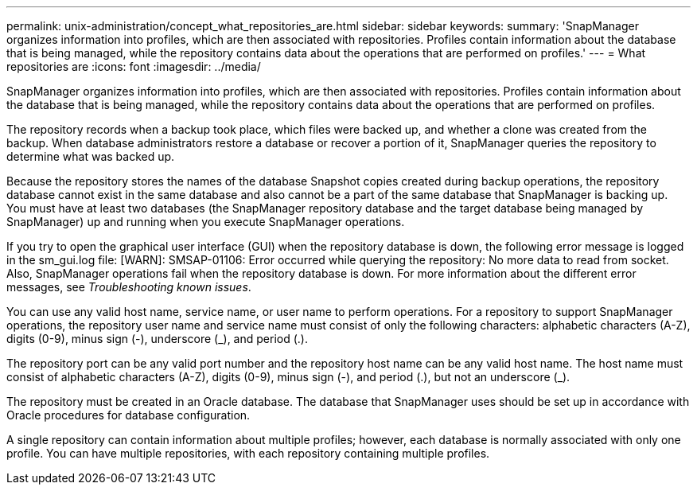 ---
permalink: unix-administration/concept_what_repositories_are.html
sidebar: sidebar
keywords: 
summary: 'SnapManager organizes information into profiles, which are then associated with repositories. Profiles contain information about the database that is being managed, while the repository contains data about the operations that are performed on profiles.'
---
= What repositories are
:icons: font
:imagesdir: ../media/

[.lead]
SnapManager organizes information into profiles, which are then associated with repositories. Profiles contain information about the database that is being managed, while the repository contains data about the operations that are performed on profiles.

The repository records when a backup took place, which files were backed up, and whether a clone was created from the backup. When database administrators restore a database or recover a portion of it, SnapManager queries the repository to determine what was backed up.

Because the repository stores the names of the database Snapshot copies created during backup operations, the repository database cannot exist in the same database and also cannot be a part of the same database that SnapManager is backing up. You must have at least two databases (the SnapManager repository database and the target database being managed by SnapManager) up and running when you execute SnapManager operations.

If you try to open the graphical user interface (GUI) when the repository database is down, the following error message is logged in the sm_gui.log file: [WARN]: SMSAP-01106: Error occurred while querying the repository: No more data to read from socket. Also, SnapManager operations fail when the repository database is down. For more information about the different error messages, see _Troubleshooting known issues_.

You can use any valid host name, service name, or user name to perform operations. For a repository to support SnapManager operations, the repository user name and service name must consist of only the following characters: alphabetic characters (A-Z), digits (0-9), minus sign (-), underscore (_), and period (.).

The repository port can be any valid port number and the repository host name can be any valid host name. The host name must consist of alphabetic characters (A-Z), digits (0-9), minus sign (-), and period (.), but not an underscore (_).

The repository must be created in an Oracle database. The database that SnapManager uses should be set up in accordance with Oracle procedures for database configuration.

A single repository can contain information about multiple profiles; however, each database is normally associated with only one profile. You can have multiple repositories, with each repository containing multiple profiles.
